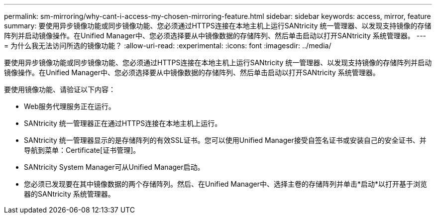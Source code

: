 ---
permalink: sm-mirroring/why-cant-i-access-my-chosen-mirroring-feature.html 
sidebar: sidebar 
keywords: access, mirror, feature 
summary: 要使用异步镜像功能或同步镜像功能、您必须通过HTTPS连接在本地主机上运行SANtricity 统一管理器、以发现支持镜像的存储阵列并启动镜像操作。在Unified Manager中、您必须选择要从中镜像数据的存储阵列、然后单击启动以打开SANtricity 系统管理器。 
---
= 为什么我无法访问所选的镜像功能？
:allow-uri-read: 
:experimental: 
:icons: font
:imagesdir: ../media/


[role="lead"]
要使用异步镜像功能或同步镜像功能、您必须通过HTTPS连接在本地主机上运行SANtricity 统一管理器、以发现支持镜像的存储阵列并启动镜像操作。在Unified Manager中、您必须选择要从中镜像数据的存储阵列、然后单击启动以打开SANtricity 系统管理器。

要使用镜像功能、请验证以下内容：

* Web服务代理服务正在运行。
* SANtricity 统一管理器正在通过HTTPS连接在本地主机上运行。
* SANtricity 统一管理器显示的是存储阵列的有效SSL证书。您可以使用Unified Manager接受自签名证书或安装自己的安全证书、并导航到菜单：Certificate[证书管理]。
* SANtricity System Manager可从Unified Manager启动。
* 您必须已发现要在其中镜像数据的两个存储阵列。然后、在Unified Manager中、选择主卷的存储阵列并单击*启动*以打开基于浏览器的SANtricity 系统管理器。

